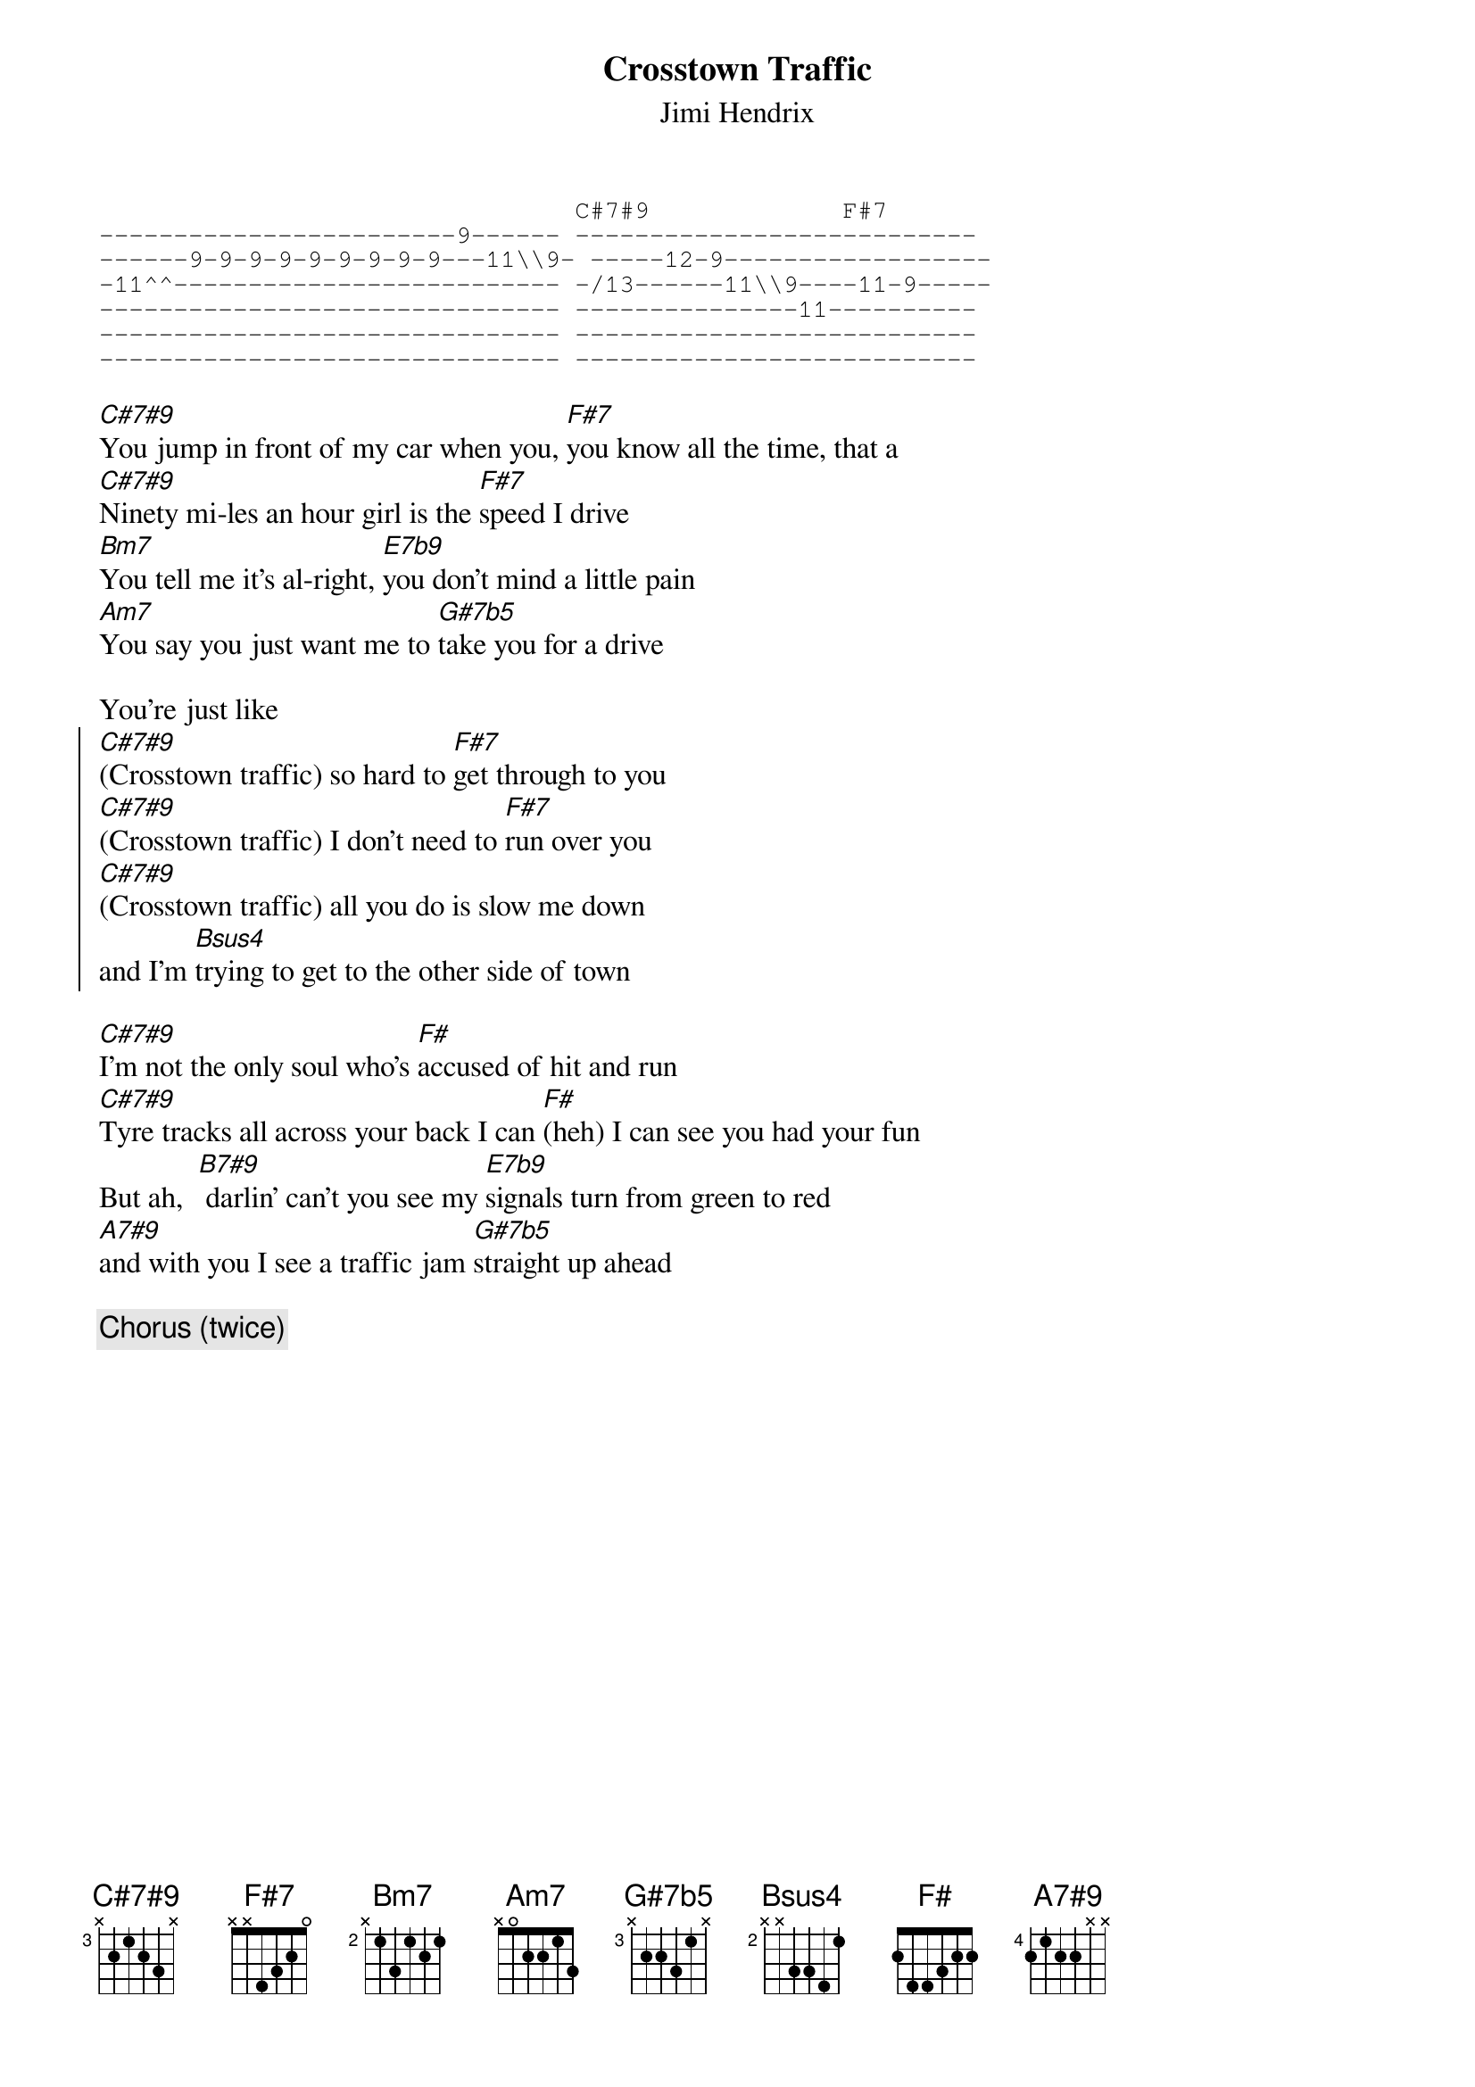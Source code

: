 #From: bgg@connect.com.au (Ben Golding)
{t: Crosstown Traffic}
{st: Jimi Hendrix}
{define: A7#9 base-fret 4 frets 2 1 2 2 - -}
{define: C#7#9 base-fret 3 frets - 2 1 2 3 -}
{define: G#7b5 base-fret 3 frets - 2 2 3 1 -}
{sot}
                                C#7#9             F#7
------------------------9------ ---------------------------
------9-9-9-9-9-9-9-9-9---11\\9- -----12-9------------------
-11^^-------------------------- -/13------11\\9----11-9-----
------------------------------- ---------------11----------
------------------------------- ---------------------------
------------------------------- ---------------------------
{eot}

[C#7#9]You jump in front of my car when you, [F#7]you know all the time, that a
[C#7#9]Ninety mi-les an hour girl is the [F#7]speed I drive
[Bm7]You tell me it's al-right, [E7b9]you don't mind a little pain
[Am7]You say you just want me to [G#7b5]take you for a drive

You're just like
{soc}
[C#7#9](Crosstown traffic) so hard to [F#7]get through to you
[C#7#9](Crosstown traffic) I don't need to [F#7]run over you
[C#7#9](Crosstown traffic) all you do is slow me down
and I'm [Bsus4]trying to get to the other side of town
{eoc}

[C#7#9]I'm not the only soul who's [F#]accused of hit and run
[C#7#9]Tyre tracks all across your back I can [F#](heh) I can see you had your fun
But ah,  [B7#9] darlin' can't you see my [E7b9]signals turn from green to red
[A7#9]and with you I see a traffic jam [G#7b5]straight up ahead

{c: Chorus (twice)}

